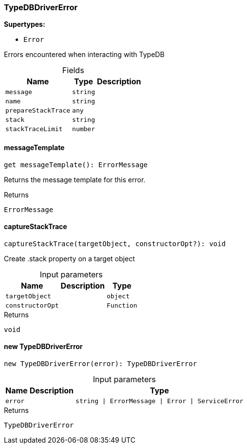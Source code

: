 [#_TypeDBDriverError]
=== TypeDBDriverError

*Supertypes:*

* `Error`

Errors encountered when interacting with TypeDB

[caption=""]
.Fields
// tag::properties[]
[cols="~,~,~"]
[options="header"]
|===
|Name |Type |Description
a| `message` a| `string` a| 
a| `name` a| `string` a| 
a| `prepareStackTrace` a| `any` a| 
a| `stack` a| `string` a| 
a| `stackTraceLimit` a| `number` a| 
|===
// end::properties[]

// tag::methods[]
[#_TypeDBDriverError_messageTemplate]
====  messageTemplate

[source,nodejs]
----
get messageTemplate(): ErrorMessage
----

Returns the message template for this error.

[caption=""]
.Returns
`ErrorMessage`

[#_TypeDBDriverError_captureStackTrace_targetObject_object_constructorOpt_Function]
==== captureStackTrace

[source,nodejs]
----
captureStackTrace(targetObject, constructorOpt?): void
----

Create .stack property on a target object

[caption=""]
.Input parameters
[cols="~,~,~"]
[options="header"]
|===
|Name |Description |Type
a| `targetObject` a|  a| `object`
a| `constructorOpt` a|  a| `Function`
|===

[caption=""]
.Returns
`void`

[#_TypeDBDriverError_new_TypeDBDriverError_error_string_ErrorMessage_Error_ServiceError]
==== new TypeDBDriverError

[source,nodejs]
----
new TypeDBDriverError(error): TypeDBDriverError
----



[caption=""]
.Input parameters
[cols="~,~,~"]
[options="header"]
|===
|Name |Description |Type
a| `error` a|  a| `string \| ErrorMessage \| Error \| ServiceError`
|===

[caption=""]
.Returns
`TypeDBDriverError`

// end::methods[]

